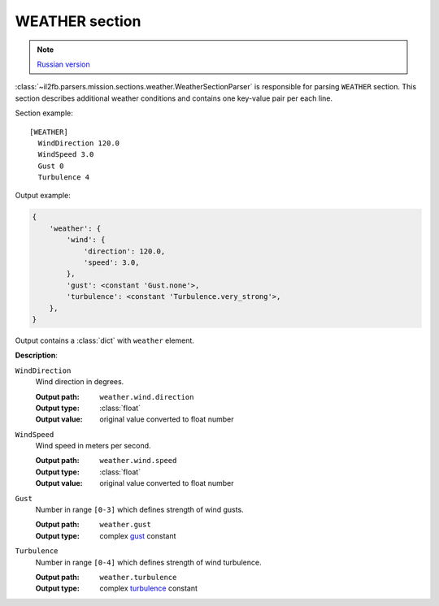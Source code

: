 .. _weather-section:

WEATHER section
===============

.. note::

    `Russian version <https://github.com/IL2HorusTeam/il2fb-mission-parser/wiki/%D0%A1%D0%B5%D0%BA%D1%86%D0%B8%D1%8F-Weather>`_

:class:`~il2fb.parsers.mission.sections.weather.WeatherSectionParser` is
responsible for parsing ``WEATHER`` section. This section describes additional
weather conditions and contains one key-value pair per each line.

Section example::

    [WEATHER]
      WindDirection 120.0
      WindSpeed 3.0
      Gust 0
      Turbulence 4

Output example:

.. code-block:: python

    {
        'weather': {
            'wind': {
                'direction': 120.0,
                'speed': 3.0,
            },
            'gust': <constant 'Gust.none'>,
            'turbulence': <constant 'Turbulence.very_strong'>,
        },
    }

Output contains a :class:`dict` with ``weather`` element.


**Description**:

``WindDirection``
  Wind direction in degrees.

  :Output path: ``weather.wind.direction``
  :Output type: :class:`float`
  :Output value: original value converted to float number

``WindSpeed``
  Wind speed in meters per second.

  :Output path: ``weather.wind.speed``
  :Output type: :class:`float`
  :Output value: original value converted to float number

``Gust``
  Number in range ``[0-3]`` which defines strength of wind gusts.

  :Output path: ``weather.gust``
  :Output type: complex `gust`_ constant

``Turbulence``
  Number in range ``[0-4]`` which defines strength of wind turbulence.

  :Output path: ``weather.turbulence``
  :Output type: complex `turbulence`_ constant


.. _gust: https://github.com/IL2HorusTeam/il2fb-commons/blob/master/il2fb/commons/weather.py#L21
.. _turbulence: https://github.com/IL2HorusTeam/il2fb-commons/blob/master/il2fb/commons/weather.py#L28
